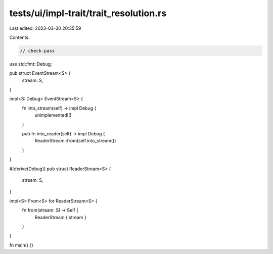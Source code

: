 tests/ui/impl-trait/trait_resolution.rs
=======================================

Last edited: 2023-03-30 20:35:59

Contents:

.. code-block:: rs

    // check-pass

use std::fmt::Debug;

pub struct EventStream<S> {
    stream: S,
}

impl<S: Debug> EventStream<S> {
    fn into_stream(self) -> impl Debug {
        unimplemented!()
    }

    pub fn into_reader(self) -> impl Debug {
        ReaderStream::from(self.into_stream())
    }
}

#[derive(Debug)]
pub struct ReaderStream<S> {
    stream: S,
}

impl<S> From<S> for ReaderStream<S> {
    fn from(stream: S) -> Self {
        ReaderStream { stream }
    }
}

fn main() {}


